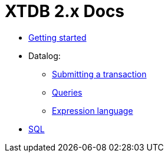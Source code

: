 = XTDB 2.x Docs

* link:./getting-started.adoc[Getting started]
* Datalog:
** link:./datalog-txs.adoc[Submitting a transaction]
** link:./datalog-queries.adoc[Queries]
** link:./expression-lang.adoc[Expression language]
* link:./sql.adoc[SQL]
